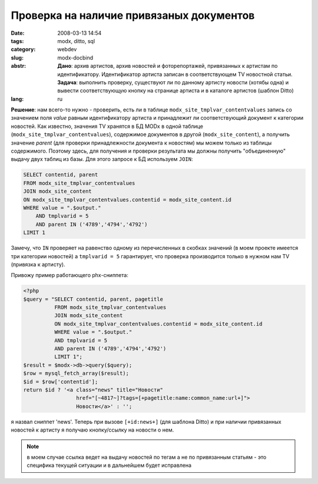 Проверка на наличие привязаных документов
=========================================

:date: 2008-03-13 14:54
:tags: modx, ditto, sql
:category: webdev
:slug: modx-docbind
:abstr: **Дано**: архив артистов, архив новостей и фоторепортажей, привязанных к
        артистам по идентификатору. Идентификатор артиста записан в
        соответствующем TV новостной статьи.
        **Задача**: выполнить проверку, существуют ли по данному артисту новости
        (хотябы одна) и вывести соответствующую кнопку на странице артиста и в
        каталоге артистов (шаблон Ditto)
:lang: ru

**Решение**: нам всего-то нужно - проверить, есть ли в таблице
``modx_site_tmplvar_contentvalues`` запись со значением поля `value` равным
идентификатору артиста и принадлежит ли соответствующий документ к категории
новостей. Как известно, значения TV хранятся в БД MODx в одной таблице
(``modx_site_tmplvar_contentvalues``), содержимое документов в другой
(``modx_site_content``), а получить значение `parent` (для проверки
принадлежности документа к новостям) мы можем только из таблицы содержимого.
Поэтому здесь, для получения и проверки результата мы должны получить
"объединенную" выдачу двух таблиц из базы. Для этого запросе к БД используем
``JOIN``:

.. code-block:: sql

   SELECT contentid, parent
   FROM modx_site_tmplvar_contentvalues
   JOIN modx_site_content
   ON modx_site_tmplvar_contentvalues.contentid = modx_site_content.id
   WHERE value = ".$output."
       AND tmplvarid = 5
       AND parent IN ('4789','4794','4792')
   LIMIT 1

Замечу, что ``IN`` проверяет на равенство одному из перечисленных в скобках
значений (в моем проекте имеется три категории новостей) а ``tmplvarid = 5``
гарантирует, что проверка производится только в нужном нам TV (привязка к
артисту).

Привожу пример работающего phx-сниппета:

.. code-block:: php

   <?php
   $query = "SELECT contentid, parent, pagetitle
             FROM modx_site_tmplvar_contentvalues
             JOIN modx_site_content
             ON modx_site_tmplvar_contentvalues.contentid = modx_site_content.id
             WHERE value = ".$output."
             AND tmplvarid = 5
             AND parent IN ('4789','4794','4792')
             LIMIT 1";
   $result = $modx->db->query($query);
   $row = mysql_fetch_array($result);
   $id = $row['contentid'];
   return $id ? '<a class="news" title="Новости"
                    href="[~4817~]?tags=[+pagetitle:name:common_name:url+]">
                    Новости</a>' : '';

я назвал сниппет 'news'. Теперь при вызове ``[+id:news+]`` (для шаблона Ditto)
и при наличии привязанных новостей к артисту я получаю кнопку/ссылку на
новости о нем.

.. note:: в моем случае ссылка ведет на выдачу новостей по тегам а не по
          привязанным статьям - это специфика текущей ситуации и в дальнейшем
          будет исправлена